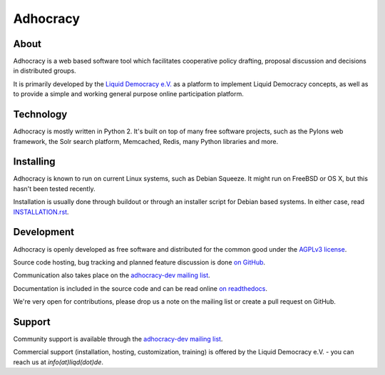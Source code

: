 Adhocracy
=========


About
-----

Adhocracy is a web based software tool which facilitates cooperative policy
drafting, proposal discussion and decisions in distributed groups.

It is primarily developed by the `Liquid Democracy e.V. <http://liqd.de>`_ as a
platform to implement Liquid Democracy concepts, as well as to provide a simple
and working general purpose online participation platform.


Technology
----------

Adhocracy is mostly written in Python 2. It's built on top of many free
software projects, such as the Pylons web framework, the Solr search platform,
Memcached, Redis, many Python libraries and more.


Installing
----------

Adhocracy is known to run on current Linux systems, such as Debian Squeeze. It
might run on FreeBSD or OS X, but this hasn't been tested recently.

Installation is usually done through buildout or through an installer script
for Debian based systems. In either case, read `INSTALLATION.rst
<INSTALLATION.rst>`_.


Development
-----------

Adhocracy is openly developed as free software and distributed for the common
good under the `AGPLv3 license <http://www.gnu.org/licenses/agpl-3.0.html>`_.

Source code hosting, bug tracking and planned feature discussion is done `on
GitHub <https://github.com/liqd/adhocracy>`_.

Communication also takes place on the `adhocracy-dev mailing list
<http://lists.liqd.net/cgi-bin/mailman/listinfo/adhocracy-dev>`_.

Documentation is included in the source code and can be read online `on
readthedocs <http://adhocracy.readthedocs.org>`_.

We're very open for contributions, please drop us a note on the mailing list or
create a pull request on GitHub.


Support
-------

Community support is available through the `adhocracy-dev mailing list
<http://lists.liqd.net/cgi-bin/mailman/listinfo/adhocracy-dev>`_.

Commercial support (installation, hosting, customization, training) is offered
by the Liquid Democracy e.V. - you can reach us at `info(at)liqd(dot)de`.
